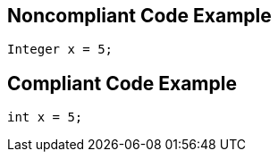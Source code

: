 
== Noncompliant Code Example

----
Integer x = 5;
----

== Compliant Code Example

----
int x = 5;
----
